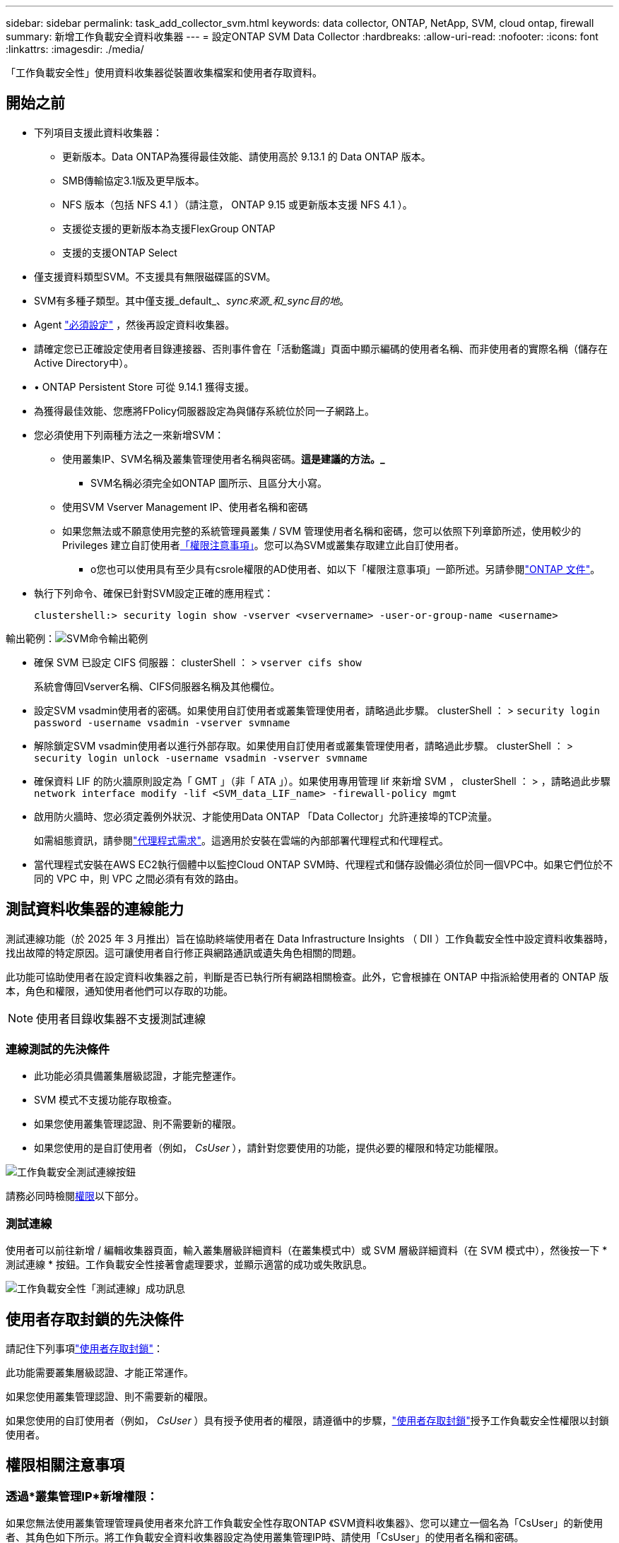 ---
sidebar: sidebar 
permalink: task_add_collector_svm.html 
keywords: data collector, ONTAP, NetApp, SVM, cloud ontap, firewall 
summary: 新增工作負載安全資料收集器 
---
= 設定ONTAP SVM Data Collector
:hardbreaks:
:allow-uri-read: 
:nofooter: 
:icons: font
:linkattrs: 
:imagesdir: ./media/


[role="lead"]
「工作負載安全性」使用資料收集器從裝置收集檔案和使用者存取資料。



== 開始之前

* 下列項目支援此資料收集器：
+
** 更新版本。Data ONTAP為獲得最佳效能、請使用高於 9.13.1 的 Data ONTAP 版本。
** SMB傳輸協定3.1版及更早版本。
** NFS 版本（包括 NFS 4.1 ）（請注意， ONTAP 9.15 或更新版本支援 NFS 4.1 ）。
** 支援從支援的更新版本為支援FlexGroup ONTAP
** 支援的支援ONTAP Select


* 僅支援資料類型SVM。不支援具有無限磁碟區的SVM。
* SVM有多種子類型。其中僅支援_default_、_sync來源_和_sync目的地_。
* Agent link:task_cs_add_agent.html["必須設定"] ，然後再設定資料收集器。
* 請確定您已正確設定使用者目錄連接器、否則事件會在「活動鑑識」頁面中顯示編碼的使用者名稱、而非使用者的實際名稱（儲存在Active Directory中）。
* • ONTAP Persistent Store 可從 9.14.1 獲得支援。
* 為獲得最佳效能、您應將FPolicy伺服器設定為與儲存系統位於同一子網路上。
* 您必須使用下列兩種方法之一來新增SVM：
+
** 使用叢集IP、SVM名稱及叢集管理使用者名稱與密碼。*這是建議的方法。_*
+
*** SVM名稱必須完全如ONTAP 圖所示、且區分大小寫。


** 使用SVM Vserver Management IP、使用者名稱和密碼
** 如果您無法或不願意使用完整的系統管理員叢集 / SVM 管理使用者名稱和密碼，您可以依照下列章節所述，使用較少的 Privileges 建立自訂使用者<<a-note-about-permissions,「權限注意事項」>>。您可以為SVM或叢集存取建立此自訂使用者。
+
*** o您也可以使用具有至少具有csrole權限的AD使用者、如以下「權限注意事項」一節所述。另請參閱link:https://docs.netapp.com/ontap-9/index.jsp?topic=%2Fcom.netapp.doc.pow-adm-auth-rbac%2FGUID-0DB65B04-71DB-43F4-9A0F-850C93C4896C.html["ONTAP 文件"]。




* 執行下列命令、確保已針對SVM設定正確的應用程式：
+
 clustershell:> security login show -vserver <vservername> -user-or-group-name <username>


輸出範例：image:cs_svm_sample_output.png["SVM命令輸出範例"]

* 確保 SVM 已設定 CIFS 伺服器： clusterShell ： > `vserver cifs show`
+
系統會傳回Vserver名稱、CIFS伺服器名稱及其他欄位。

* 設定SVM vsadmin使用者的密碼。如果使用自訂使用者或叢集管理使用者，請略過此步驟。 clusterShell ： > `security login password -username vsadmin -vserver svmname`
* 解除鎖定SVM vsadmin使用者以進行外部存取。如果使用自訂使用者或叢集管理使用者，請略過此步驟。 clusterShell ： > `security login unlock -username vsadmin -vserver svmname`
* 確保資料 LIF 的防火牆原則設定為「 GMT 」（非「 ATA 」）。如果使用專用管理 lif 來新增 SVM ， clusterShell ： > ，請略過此步驟 `network interface modify -lif <SVM_data_LIF_name> -firewall-policy mgmt`
* 啟用防火牆時、您必須定義例外狀況、才能使用Data ONTAP 「Data Collector」允許連接埠的TCP流量。
+
如需組態資訊，請參閱link:concept_cs_agent_requirements.html["代理程式需求"]。這適用於安裝在雲端的內部部署代理程式和代理程式。

* 當代理程式安裝在AWS EC2執行個體中以監控Cloud ONTAP SVM時、代理程式和儲存設備必須位於同一個VPC中。如果它們位於不同的 VPC 中，則 VPC 之間必須有有效的路由。




== 測試資料收集器的連線能力

測試連線功能（於 2025 年 3 月推出）旨在協助終端使用者在 Data Infrastructure Insights （ DII ）工作負載安全性中設定資料收集器時，找出故障的特定原因。這可讓使用者自行修正與網路通訊或遺失角色相關的問題。

此功能可協助使用者在設定資料收集器之前，判斷是否已執行所有網路相關檢查。此外，它會根據在 ONTAP 中指派給使用者的 ONTAP 版本，角色和權限，通知使用者他們可以存取的功能。


NOTE: 使用者目錄收集器不支援測試連線



=== 連線測試的先決條件

* 此功能必須具備叢集層級認證，才能完整運作。
* SVM 模式不支援功能存取檢查。
* 如果您使用叢集管理認證、則不需要新的權限。
* 如果您使用的是自訂使用者（例如， _CsUser_ ），請針對您要使用的功能，提供必要的權限和特定功能權限。


image:ws_test_connection_button.png["工作負載安全測試連線按鈕"]

請務必同時檢閱<<a-note-about-permissions,權限>>以下部分。



=== 測試連線

使用者可以前往新增 / 編輯收集器頁面，輸入叢集層級詳細資料（在叢集模式中）或 SVM 層級詳細資料（在 SVM 模式中），然後按一下 * 測試連線 * 按鈕。工作負載安全性接著會處理要求，並顯示適當的成功或失敗訊息。

image:ws_test_connection_success_example.png["工作負載安全性「測試連線」成功訊息"]



== 使用者存取封鎖的先決條件

請記住下列事項link:cs_restrict_user_access.html["使用者存取封鎖"]：

此功能需要叢集層級認證、才能正常運作。

如果您使用叢集管理認證、則不需要新的權限。

如果您使用的自訂使用者（例如， _CsUser_ ）具有授予使用者的權限，請遵循中的步驟，link:cs_restrict_user_access.html["使用者存取封鎖"]授予工作負載安全性權限以封鎖使用者。



== 權限相關注意事項



=== 透過*叢集管理IP*新增權限：

如果您無法使用叢集管理管理員使用者來允許工作負載安全性存取ONTAP 《SVM資料收集器》、您可以建立一個名為「CsUser」的新使用者、其角色如下所示。將工作負載安全資料收集器設定為使用叢集管理IP時、請使用「CsUser」的使用者名稱和密碼。

附註：您可以建立單一角色，用於自訂使用者的所有功能權限。如果有現有使用者，請先使用下列命令刪除現有的使用者和角色：

....
security login delete -user-or-group-name csuser -application *
security login role delete -role csrole -cmddirname *
security login rest-role delete -role csrestrole -api *
security login rest-role delete -role arwrole -api *
....
若要建立新的使用者、ONTAP 請使用叢集管理管理員使用者名稱/密碼登入到功能表、然後在ONTAP 功能表伺服器上執行下列命令：

 security login role create -role csrole -cmddirname DEFAULT -access readonly
....
security login role create -role csrole -cmddirname "vserver fpolicy" -access all
security login role create -role csrole -cmddirname "volume snapshot" -access all -query "-snapshot cloudsecure_*"
security login role create -role csrole -cmddirname "event catalog" -access all
security login role create -role csrole -cmddirname "event filter" -access all
security login role create -role csrole -cmddirname "event notification destination" -access all
security login role create -role csrole -cmddirname "event notification" -access all
security login role create -role csrole -cmddirname "security certificate" -access all
security login role create -role csrole -cmddirname "cluster application-record" -access all
security login create -user-or-group-name csuser -application ontapi -authmethod password -role csrole
security login create -user-or-group-name csuser -application ssh -authmethod password -role csrole
security login create -user-or-group-name csuser -application http -authmethod password -role csrole
....


=== 透過* vserver管理IP*新增權限：

如果您無法使用叢集管理管理員使用者來允許工作負載安全性存取ONTAP 《SVM資料收集器》、您可以建立一個名為「CsUser」的新使用者、其角色如下所示。將工作負載安全資料收集器設定為使用Vserver Management IP時、請使用「CsUser」的使用者名稱和密碼。

附註：您可以建立單一角色，用於自訂使用者的所有功能權限。如果有現有使用者，請先使用下列命令刪除現有的使用者和角色：

....
security login delete -user-or-group-name csuser -application * -vserver <vservername>
security login role delete -role csrole -cmddirname * -vserver <vservername>
security login rest-role delete -role csrestrole -api * -vserver <vservername>
....
若要建立新的使用者、ONTAP 請使用叢集管理管理員使用者名稱/密碼登入到位、然後在ONTAP 伺服器上執行下列命令。為了方便起見、請先將這些命令複製到文字編輯器、並在ONTAP 執行下列命令之前、以Vserver名稱取代<vservername>：

 security login role create -vserver <vservername> -role csrole -cmddirname DEFAULT -access none
....
security login role create -vserver <vservername> -role csrole -cmddirname "network interface" -access readonly
security login role create -vserver <vservername> -role csrole -cmddirname version -access readonly
security login role create -vserver <vservername> -role csrole -cmddirname volume -access readonly
security login role create -vserver <vservername> -role csrole -cmddirname vserver -access readonly
....
....
security login role create -vserver <vservername> -role csrole -cmddirname "vserver fpolicy" -access all
security login role create -vserver <vservername> -role csrole -cmddirname "volume snapshot" -access all
....
....
security login create -user-or-group-name csuser -application ontapi -authmethod password -role csrole -vserver <vservername>
security login create -user-or-group-name csuser -application http -authmethod password -role csrole -vserver <vservername>
....


=== 原型模式

在收集器的 _Advanced Configuration_ 設定中啟用此選項時，工作負載安全性會將 FPolicy 引擎設定為原型模式。ONTAP 9.15 版及更新版本均支援原型模式。

如需此功能的詳細資訊link:https://docs.netapp.com/us-en/ontap/nas-audit/steps-setup-fpolicy-config-concept.html["ONTAP 文件"]，請參閱。

protobuf 需要特定權限（其中部分或全部可能已經存在）：

叢集模式：

 security login role create -role csrole -cmddirname "vserver fpolicy" -access all
Vserver 模式：

 security login role create -vserver <vservername> -role csrole -cmddirname "vserver fpolicy" -access all


=== ONTAP 自主勒索軟體保護和 ONTAP 存取權限遭拒

如果您使用叢集管理認證、則不需要新的權限。

如果您使用的自訂使用者（例如、_CsUser_）具有授予使用者的權限、請依照下列步驟授予工作負載安全性權限、以便從ONTAP Sfor收集與Arp相關的資訊。

如需詳細資訊，請參閱link:concept_ws_integration_with_ontap_access_denied.html["與 ONTAP 存取整合遭拒"]

和 link:concept_cs_integration_with_ontap_arp.html["整合ONTAP 了功能完善的勒索軟體保護功能"]



== 設定資料收集器

.組態步驟
. 以管理員或帳戶擁有者身分登入您的 Data Infrastructure Insights 環境。
. 按一下 * 工作負載安全性 > 收集器 > + 資料收集器 *
+
系統會顯示可用的資料收集器。

. 將游標暫留在* NetApp SVM區塊上、然後按一下*+監控*。
+
系統會顯示ONTAP 「SVM組態」頁面。輸入每個欄位的必要資料。



[cols="2*"]
|===


| 欄位 | 說明 


| 名稱 | 資料收集器的唯一名稱 


| 代理程式 | 從清單中選取已設定的代理程式。 


| 透過管理IP連線： | 選取叢集IP或SVM管理IP 


| 叢集/ SVM管理IP位址 | 叢集或SVM的IP位址、取決於您在上方的選擇。 


| SVM 名稱 | SVM名稱（透過叢集IP連線時、此欄位為必填欄位） 


| 使用者名稱 | 透過叢集IP新增SVM/叢集時、存取SVM/叢集的使用者名稱選項為：1.叢集管理2.'CsUser' 3.扮演類似CsUser角色的AD使用者。透過 SVM IP 新增時，選項為： 4. vsadmin 5.'CsUser' 6.與CsUser角色相似的AD使用者名稱。 


| 密碼 | 上述使用者名稱的密碼 


| 篩選共用/磁碟區 | 選擇是否要在事件集合中包含或排除共用/磁碟區 


| 輸入要排除/包含的完整共用名稱 | 要從事件集合中排除或包含（視情況而定）的共用清單（以英文分隔） 


| 輸入要排除/包含的完整Volume名稱 | 要從事件集合中排除或包含（視情況而定）的磁碟區清單（以英文分隔） 


| 監控資料夾存取 | 核取此選項時、會啟用資料夾存取監控的事件。請注意、即使未選取此選項、仍會監控資料夾的建立/重新命名與刪除。啟用此功能將會增加監控的事件數目。 


| 設定ONTAP 「發送緩衝區大小」 | 設定ONTAP 不規則傳送緩衝區大小。如果ONTAP 使用9.8p7之前的版本且發現效能問題、ONTAP 則可變更此版本的更新緩衝區大小、以改善ONTAP 效能。如果您沒有看到此選項、並且想要探索、請聯絡NetApp支援部門。 
|===
.完成後
* 在「安裝的資料收集器」頁面中、使用每個收集器右側的選項功能表來編輯資料收集器。您可以重新啟動資料收集器或編輯資料收集器組態屬性。




== MetroCluster 的建議組態

MetroCluster 建議使用下列項目：

. 將兩個資料收集器連接至來源SVM、另一個連接至目的地SVM。
. 資料收集器應由_叢集IP_連線。
. 在任何時間點，一個資料收集器應該處於運作狀態，另一個資料收集器將顯示為_已停止_。
+
目前「正在運行」的 SVM 的資料收集器將顯示為「正在運行」。目前「停止」的 SVM 資料收集器將顯示為「已停止」。

. 每當發生切換時，資料收集器的狀態就會從“運行”變為“停止”，反之亦然。
. 資料收集器從_停止_狀態轉變為_運行_狀態最多需要兩分鐘。




== 服務原則

如果將服務原則搭配 ONTAP * 9.9.1 版或更新版本 * 使用、則為了連線至資料來源收集器、需要 _data-fpolicy_client_ 服務、以及資料服務 _data-NFS_ 和 / 或 _data-CIFS_ 。

範例：

....
Testcluster-1:*> net int service-policy create -policy only_data_fpolicy -allowed-addresses 0.0.0.0/0 -vserver aniket_svm
-services data-cifs,data-nfs,data,-core,data-fpolicy-client
(network interface service-policy create)
....
在9.9.1之前的ONTAP 版本中、不需要設定_data-fpolice-client_。



== Play-Pause Data Collector

如果資料收集器處於 _Running 狀態、您可以暫停收集。開啟收集器的「三點」功能表、然後選取暫停。當收集器暫停時、不會從 ONTAP 收集任何資料、也不會將資料從收集器傳送至 ONTAP 。這表示任何 Fpolicy 事件都不會從 ONTAP 流向資料收集器、也不會從資料基礎架構深入分析。

請注意，如果在 ONTAP 上建立任何新的磁碟區等，而收集器處於暫停狀態，工作負載安全性就不會收集資料，這些磁碟區等也不會反映在儀表板或表格中。


NOTE: 如果收集器已限制使用者，則無法暫停。在暫停收集器之前還原使用者存取權。

請謹記下列事項：

* 根據暫停收集器上設定的設定，不會執行快照清除。
* EMS 事件（例如 ONTAP ARP ）不會在暫停的收集器上處理。這表示如果 ONTAP 發現勒索軟體攻擊，資料基礎架構洞見工作負載安全性將無法取得該事件。
* 系統不會傳送已暫停收集器的健全狀況通知電子郵件。
* 暫停的收集器不支援手動或自動動作（例如 Snapshot 或使用者封鎖）。
* 在代理程式或收集器升級、代理程式 VM 重新啟動 / 重新開機、或代理程式服務重新啟動時、暫停的收集器會保持在 _Paused 狀態。
* 如果資料收集器處於 _ 錯誤 _ 狀態、則無法將收集器變更為 _ 已暫停 _ 狀態。只有在收集器的狀態為 _Running 時、才會啟用「暫停」按鈕。
* 如果代理程式中斷連線、則無法將收集器變更為 _ 已暫停 _ 狀態。收集器將進入 _Stopped_ 狀態、並停用暫停按鈕。




== 持續儲存區

ONTAP 9.14.1 及更新版本支援持續儲存區。請注意、 Volume 名稱指示會因 ONTAP 9.14 至 9.15 而異。

您可以選取收集器編輯 / 新增頁面中的核取方塊來啟用持續儲存區。選取此核取方塊後、會顯示文字欄位以接受 Volume 名稱。Volume 名稱是啟用持續儲存區的必填欄位。

* 對於 ONTAP 9.14.1 、您必須先建立磁碟區才能啟用此功能、並在 _ Volume Name_ 欄位中提供相同的名稱。建議的磁碟區大小為 16GB 。
* 對於 ONTAP 9.15.1 、收集器會使用 _ Volume Name_ 欄位中提供的名稱、自動以 16GB 大小建立 Volume 。


持續儲存區需要特定權限（其中部分或全部可能已經存在）：

叢集模式：

....
security login role create -role csrole -cmddirname "vserver fpolicy" -access all
security login role create -role csrole -cmddirname "job show" -access readonly
....
Vserver 模式：

....
security login role create -vserver <vservername> -role csrole -cmddirname "vserver fpolicy" -access all
security login role create -vserver <vservername> -role csrole -cmddirname "job show" -access readonly
....


== 移轉收集器

您可以輕鬆地將工作負載安全收集器從一個代理程式移轉到另一個代理程式，以便在代理程式之間有效地平衡收集器的負載。



=== 先決條件

* 來源代理必須處於 _Connected 狀態。
* 要移轉的收集器必須處於 _Running 狀態。


附註：

* Data 和 User Directory 收集器都支援移轉。
* 不支援手動託管租戶移轉收集器。




=== 移轉收集器

若要移轉收集器，請遵循下列步驟：

. 前往「編輯收集器」頁面。
. 從值機員下拉式清單中選取目的地代理。
. 按一下「儲存收集器」按鈕。


工作負載安全性將會處理要求。成功移轉後，使用者將重新導向至收集器清單頁面。若發生故障，編輯頁面上會顯示適當的訊息。

附註：當收集器成功移轉至目的地代理程式時，先前在「編輯收集器」頁面上所做的任何組態變更都會繼續套用。

image:ws_migrate_collector_to_another_agent.png["選擇其他代理程式來移轉收集器"]



== 疑難排解

如需疑難排解秘訣、請參閱link:troubleshooting_collector_svm.html["SVM 收集器疑難排解"]頁面。
